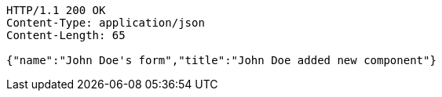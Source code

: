[source,http,options="nowrap"]
----
HTTP/1.1 200 OK
Content-Type: application/json
Content-Length: 65

{"name":"John Doe's form","title":"John Doe added new component"}
----